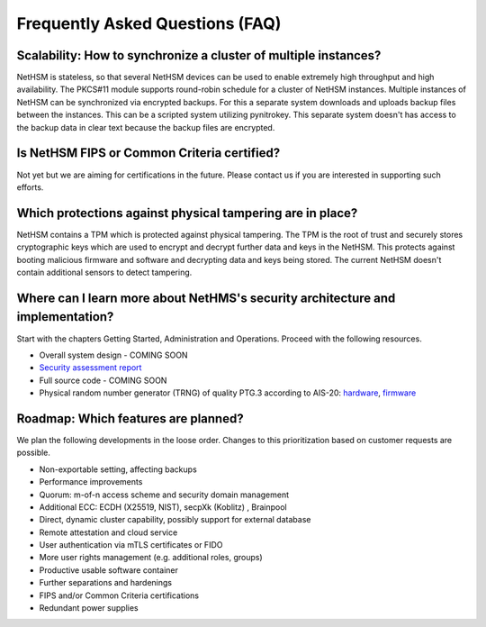 Frequently Asked Questions (FAQ)
================================

Scalability: How to synchronize a cluster of multiple instances?
----------------------------------------------------------------

NetHSM is stateless, so that several NetHSM devices can be used to enable extremely high throughput and high availability. The PKCS#11 module supports round-robin schedule for a cluster of NetHSM instances. Multiple instances of NetHSM can be synchronized via encrypted backups. For this a separate system downloads and uploads backup files between the instances. This can be a scripted system utilizing pynitrokey. This separate system doesn't has access to the backup data in clear text because the backup files are encrypted.

Is NetHSM FIPS or Common Criteria certified?
--------------------------------------------

Not yet but we are aiming for certifications in the future. Please contact us if you are interested in supporting such efforts.

Which protections against physical tampering are in place?
----------------------------------------------------------

NetHSM contains a TPM which is protected against physical tampering. The TPM is the root of trust and securely stores cryptographic keys which are used to encrypt and decrypt further data and keys in the NetHSM. This protects against booting malicious firmware and software and decrypting data and keys being stored. The current NetHSM doesn't contain additional sensors to detect tampering.

Where can I learn more about NetHMS's security architecture and implementation?
-------------------------------------------------------------------------------

Start with the chapters Getting Started, Administration and Operations. Proceed with the following resources.

* Overall system design - COMING SOON
* `Security assessment report <https://www.nitrokey.com/files/doc/Nitrokey_NetHSM_Security_Assessment_v1.0.pdf>`_
* Full source code - COMING SOON
* Physical random number generator (TRNG) of quality PTG.3 according to AIS-20: `hardware <https://github.com/Nitrokey/nitrokey-trng-rs232-hardware>`_, `firmware <https://github.com/Nitrokey/nitrokey-trng-rs232-firmware>`_

Roadmap: Which features are planned?
------------------------------------

We plan the following developments in the loose order. Changes to this prioritization based on customer
requests are possible.

* Non-exportable setting, affecting backups
* Performance improvements
* Quorum: m-of-n access scheme and security domain management
* Additional ECC: ECDH (X25519, NIST), secpXk (Koblitz) , Brainpool
* Direct, dynamic cluster capability, possibly support for external database
* Remote attestation and cloud service
* User authentication via mTLS certificates or FIDO
* More user rights management (e.g. additional roles, groups)
* Productive usable software container
* Further separations and hardenings
* FIPS and/or Common Criteria certifications
* Redundant power supplies
